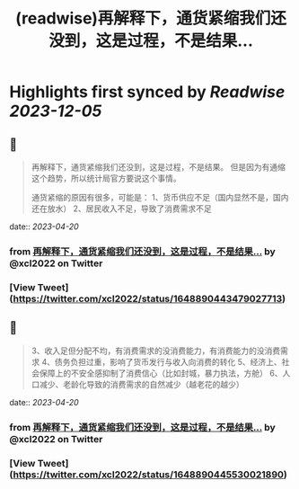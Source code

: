 :PROPERTIES:
:title: (readwise)再解释下，通货紧缩我们还没到，这是过程，不是结果...
:END:

:PROPERTIES:
:author: [[xcl2022 on Twitter]]
:full-title: "再解释下，通货紧缩我们还没到，这是过程，不是结果..."
:category: [[tweets]]
:url: https://twitter.com/xcl2022/status/1648890443479027713
:image-url: https://pbs.twimg.com/profile_images/1553288133579780096/iUwyZ_zY.jpg
:END:

* Highlights first synced by [[Readwise]] [[2023-12-05]]
** 📌
#+BEGIN_QUOTE
再解释下，通货紧缩我们还没到，这是过程，不是结果。
但是因为有通缩这个趋势，所以统计局官方要说这个事情。

通货紧缩的原因有很多，可能是：
1、货币供应不足（国内显然不是，国内还在放水）
2、居民收入不足，导致了消费需求不足 
#+END_QUOTE
    date:: [[2023-04-20]]
*** from _再解释下，通货紧缩我们还没到，这是过程，不是结果..._ by @xcl2022 on Twitter
*** [View Tweet](https://twitter.com/xcl2022/status/1648890443479027713)
** 📌
#+BEGIN_QUOTE
3、收入足但分配不均，有消费需求的没消费能力，有消费能力的没消费需求
4、债务负担过重，影响了货币发行与收入向消费的转化
5、经济上、社会保障上的不安全感抑制了消费信心（比如封城，暴力执法，方舱）
6、人口减少、老龄化导致的消费需求的自然减少（越老花的越少） 
#+END_QUOTE
    date:: [[2023-04-20]]
*** from _再解释下，通货紧缩我们还没到，这是过程，不是结果..._ by @xcl2022 on Twitter
*** [View Tweet](https://twitter.com/xcl2022/status/1648890445530021890)